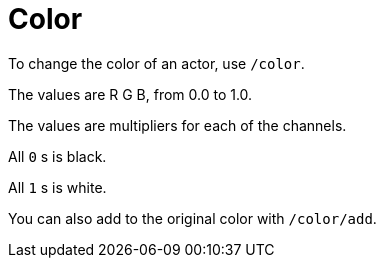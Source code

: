 = Color

To change the color of an actor, use `/color`.

The values are R G B, from 0.0 to 1.0.

The values are multipliers for each of the channels.

All `0` s is black.

All `1` s is white.

You can also add to the original color with `/color/add`.
